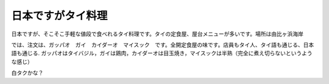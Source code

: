 .. post:: 24 July, 2006
   :tags: Kamakura, Gapao Gai Kai Dao Mai Suk
   :author: w.tknv
   :language: jp
   :location: Yuigahama

日本ですがタイ料理
===============================

日本ですが、そこそこ手軽な値段で食べれるタイ料理です。タイの定食屋、屋台メニューが多いです。場所は由比ヶ浜海岸

.. image:: gapao.jpg

では、注文は、ガッパオ　ガイ　カイダーオ　マイスック　です。全開定食屋の味です。店員もタイ人、タイ語も通じる、日本語も通じる.
ガッパオはタイバジル，ガイは鶏肉，カイダーオは目玉焼き，マイスックは半熟（完全に煮え切らないというような感じ）

.. image:: tuktuk.jpg

白タクかな？